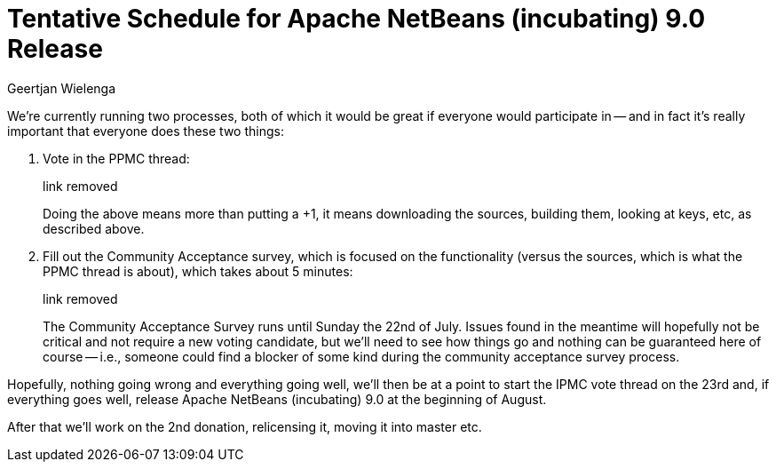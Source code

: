 // 
//     Licensed to the Apache Software Foundation (ASF) under one
//     or more contributor license agreements.  See the NOTICE file
//     distributed with this work for additional information
//     regarding copyright ownership.  The ASF licenses this file
//     to you under the Apache License, Version 2.0 (the
//     "License"); you may not use this file except in compliance
//     with the License.  You may obtain a copy of the License at
// 
//       http://www.apache.org/licenses/LICENSE-2.0
// 
//     Unless required by applicable law or agreed to in writing,
//     software distributed under the License is distributed on an
//     "AS IS" BASIS, WITHOUT WARRANTIES OR CONDITIONS OF ANY
//     KIND, either express or implied.  See the License for the
//     specific language governing permissions and limitations
//     under the License.
//

= Tentative Schedule for Apache NetBeans (incubating) 9.0 Release
:author: Geertjan Wielenga
:page-revdate: 2018-07-10
:page-layout: blogentry
:page-tags: blogentry
:jbake-status: published
:keywords: Apache NetBeans blog index
:description: Apache NetBeans blog index
:toc: left
:toc-title:
:page-syntax: true




We're currently running two processes, both of which it would be great if everyone would participate in -- and in fact it's really important that everyone does these two things:

. Vote in the PPMC thread:
+
link removed
+
Doing the above means more than putting a +1, it means downloading the sources, building them, looking at keys, etc, as described above.
. Fill out the Community Acceptance survey, which is focused on the functionality (versus the sources, which is what the PPMC thread is about), which takes about 5 minutes:
+
link removed
+
The Community Acceptance Survey runs until Sunday the 22nd of July. Issues found in the meantime will hopefully not be critical and not require a new voting candidate, but we'll need to see how things go and nothing can be guaranteed here of course -- i.e., someone could find a blocker of some kind during the community acceptance survey process.

Hopefully, nothing going wrong and everything going well, we'll then be at a point to start the IPMC vote thread on the 23rd and, if everything goes well, release Apache NetBeans (incubating) 9.0 at the beginning of August.

After that we'll work on the 2nd donation, relicensing it, moving it into master etc.
